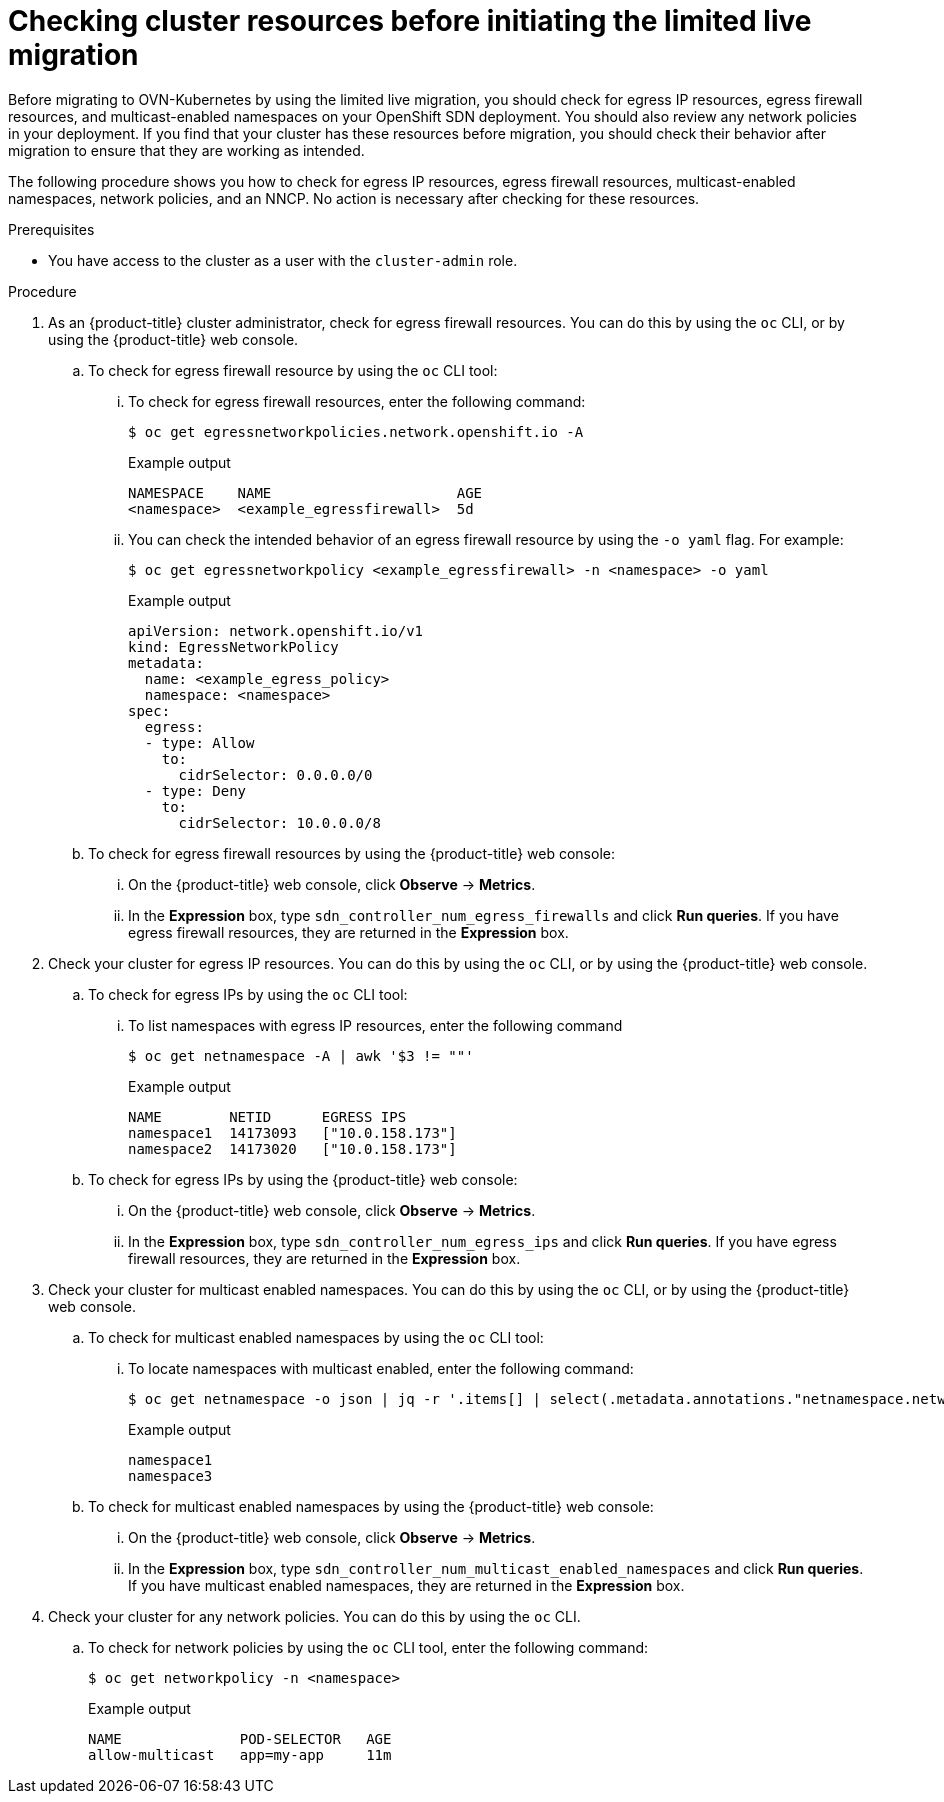 // Module included in the following assemblies:
//
// * networking/ovn_kubernetes_network_provider/migrate-from-openshift-sdn.adoc

:_mod-docs-content-type: PROCEDURE
[id="checking-cluster-resources-before-initiating-limited-live-migration_{context}"]
= Checking cluster resources before initiating the limited live migration

Before migrating to OVN-Kubernetes by using the limited live migration, you should check for egress IP resources, egress firewall resources, and multicast-enabled namespaces on your OpenShift SDN deployment. You should also review any network policies in your deployment. If you find that your cluster has these resources before migration, you should check their behavior after migration to ensure that they are working as intended.

The following procedure shows you how to check for egress IP resources, egress firewall resources, multicast-enabled namespaces, network policies, and an NNCP. No action is necessary after checking for these resources.

.Prerequisites

* You have access to the cluster as a user with the `cluster-admin` role.

.Procedure

. As an {product-title} cluster administrator, check for egress firewall resources. You can do this by using the `oc` CLI, or by using the {product-title} web console.

.. To check for egress firewall resource by using the `oc` CLI tool:

... To check for egress firewall resources, enter the following command:
+
[source,terminal]
----
$ oc get egressnetworkpolicies.network.openshift.io -A
----
+
.Example output
+
[source,terminal]
----
NAMESPACE    NAME                      AGE
<namespace>  <example_egressfirewall>  5d
----

... You can check the intended behavior of an egress firewall resource by using the `-o yaml` flag. For example:
+
[source,terminal]
----
$ oc get egressnetworkpolicy <example_egressfirewall> -n <namespace> -o yaml
----
+
.Example output
+
[source,terminal]
----
apiVersion: network.openshift.io/v1
kind: EgressNetworkPolicy
metadata:
  name: <example_egress_policy>
  namespace: <namespace>
spec:
  egress:
  - type: Allow
    to:
      cidrSelector: 0.0.0.0/0
  - type: Deny
    to:
      cidrSelector: 10.0.0.0/8
----

.. To check for egress firewall resources by using the {product-title} web console:

... On the {product-title} web console, click *Observe* -> *Metrics*.

... In the *Expression* box, type `sdn_controller_num_egress_firewalls` and click *Run queries*. If you have egress firewall resources, they are returned in the *Expression* box.

. Check your cluster for egress IP resources. You can do this by using the `oc` CLI, or by using the {product-title} web console.

.. To check for egress IPs by using the `oc` CLI tool:

... To list namespaces with egress IP resources, enter the following command
+
[source,terminal]
----
$ oc get netnamespace -A | awk '$3 != ""'
----
+
.Example output
+
[source,terminal]
----
NAME        NETID      EGRESS IPS
namespace1  14173093   ["10.0.158.173"]
namespace2  14173020   ["10.0.158.173"]
----

.. To check for egress IPs by using the {product-title} web console:

... On the {product-title} web console, click *Observe* -> *Metrics*.

... In the *Expression* box, type `sdn_controller_num_egress_ips` and click *Run queries*. If you have egress firewall resources, they are returned in the *Expression* box.

. Check your cluster for multicast enabled namespaces. You can do this by using the `oc` CLI, or by using the {product-title} web console.

.. To check for multicast enabled namespaces by using the `oc` CLI tool:

... To locate namespaces with multicast enabled, enter the following command:
+
[source,terminal]
----
$ oc get netnamespace -o json | jq -r '.items[] | select(.metadata.annotations."netnamespace.network.openshift.io/multicast-enabled" == "true") | .metadata.name'
----
+
.Example output
+
[source,terminal]
----
namespace1
namespace3
----

.. To check for multicast enabled namespaces by using the {product-title} web console:

... On the {product-title} web console, click *Observe* -> *Metrics*.

... In the *Expression* box, type `sdn_controller_num_multicast_enabled_namespaces` and click *Run queries*. If you have multicast enabled namespaces, they are returned in the *Expression* box.

. Check your cluster for any network policies. You can do this by using the `oc` CLI.

.. To check for network policies by using the `oc` CLI tool, enter the following command:
+
[source,terminal]
----
$ oc get networkpolicy -n <namespace>
----
+
.Example output
+
[source,terminal]
----
NAME              POD-SELECTOR   AGE
allow-multicast   app=my-app     11m
----